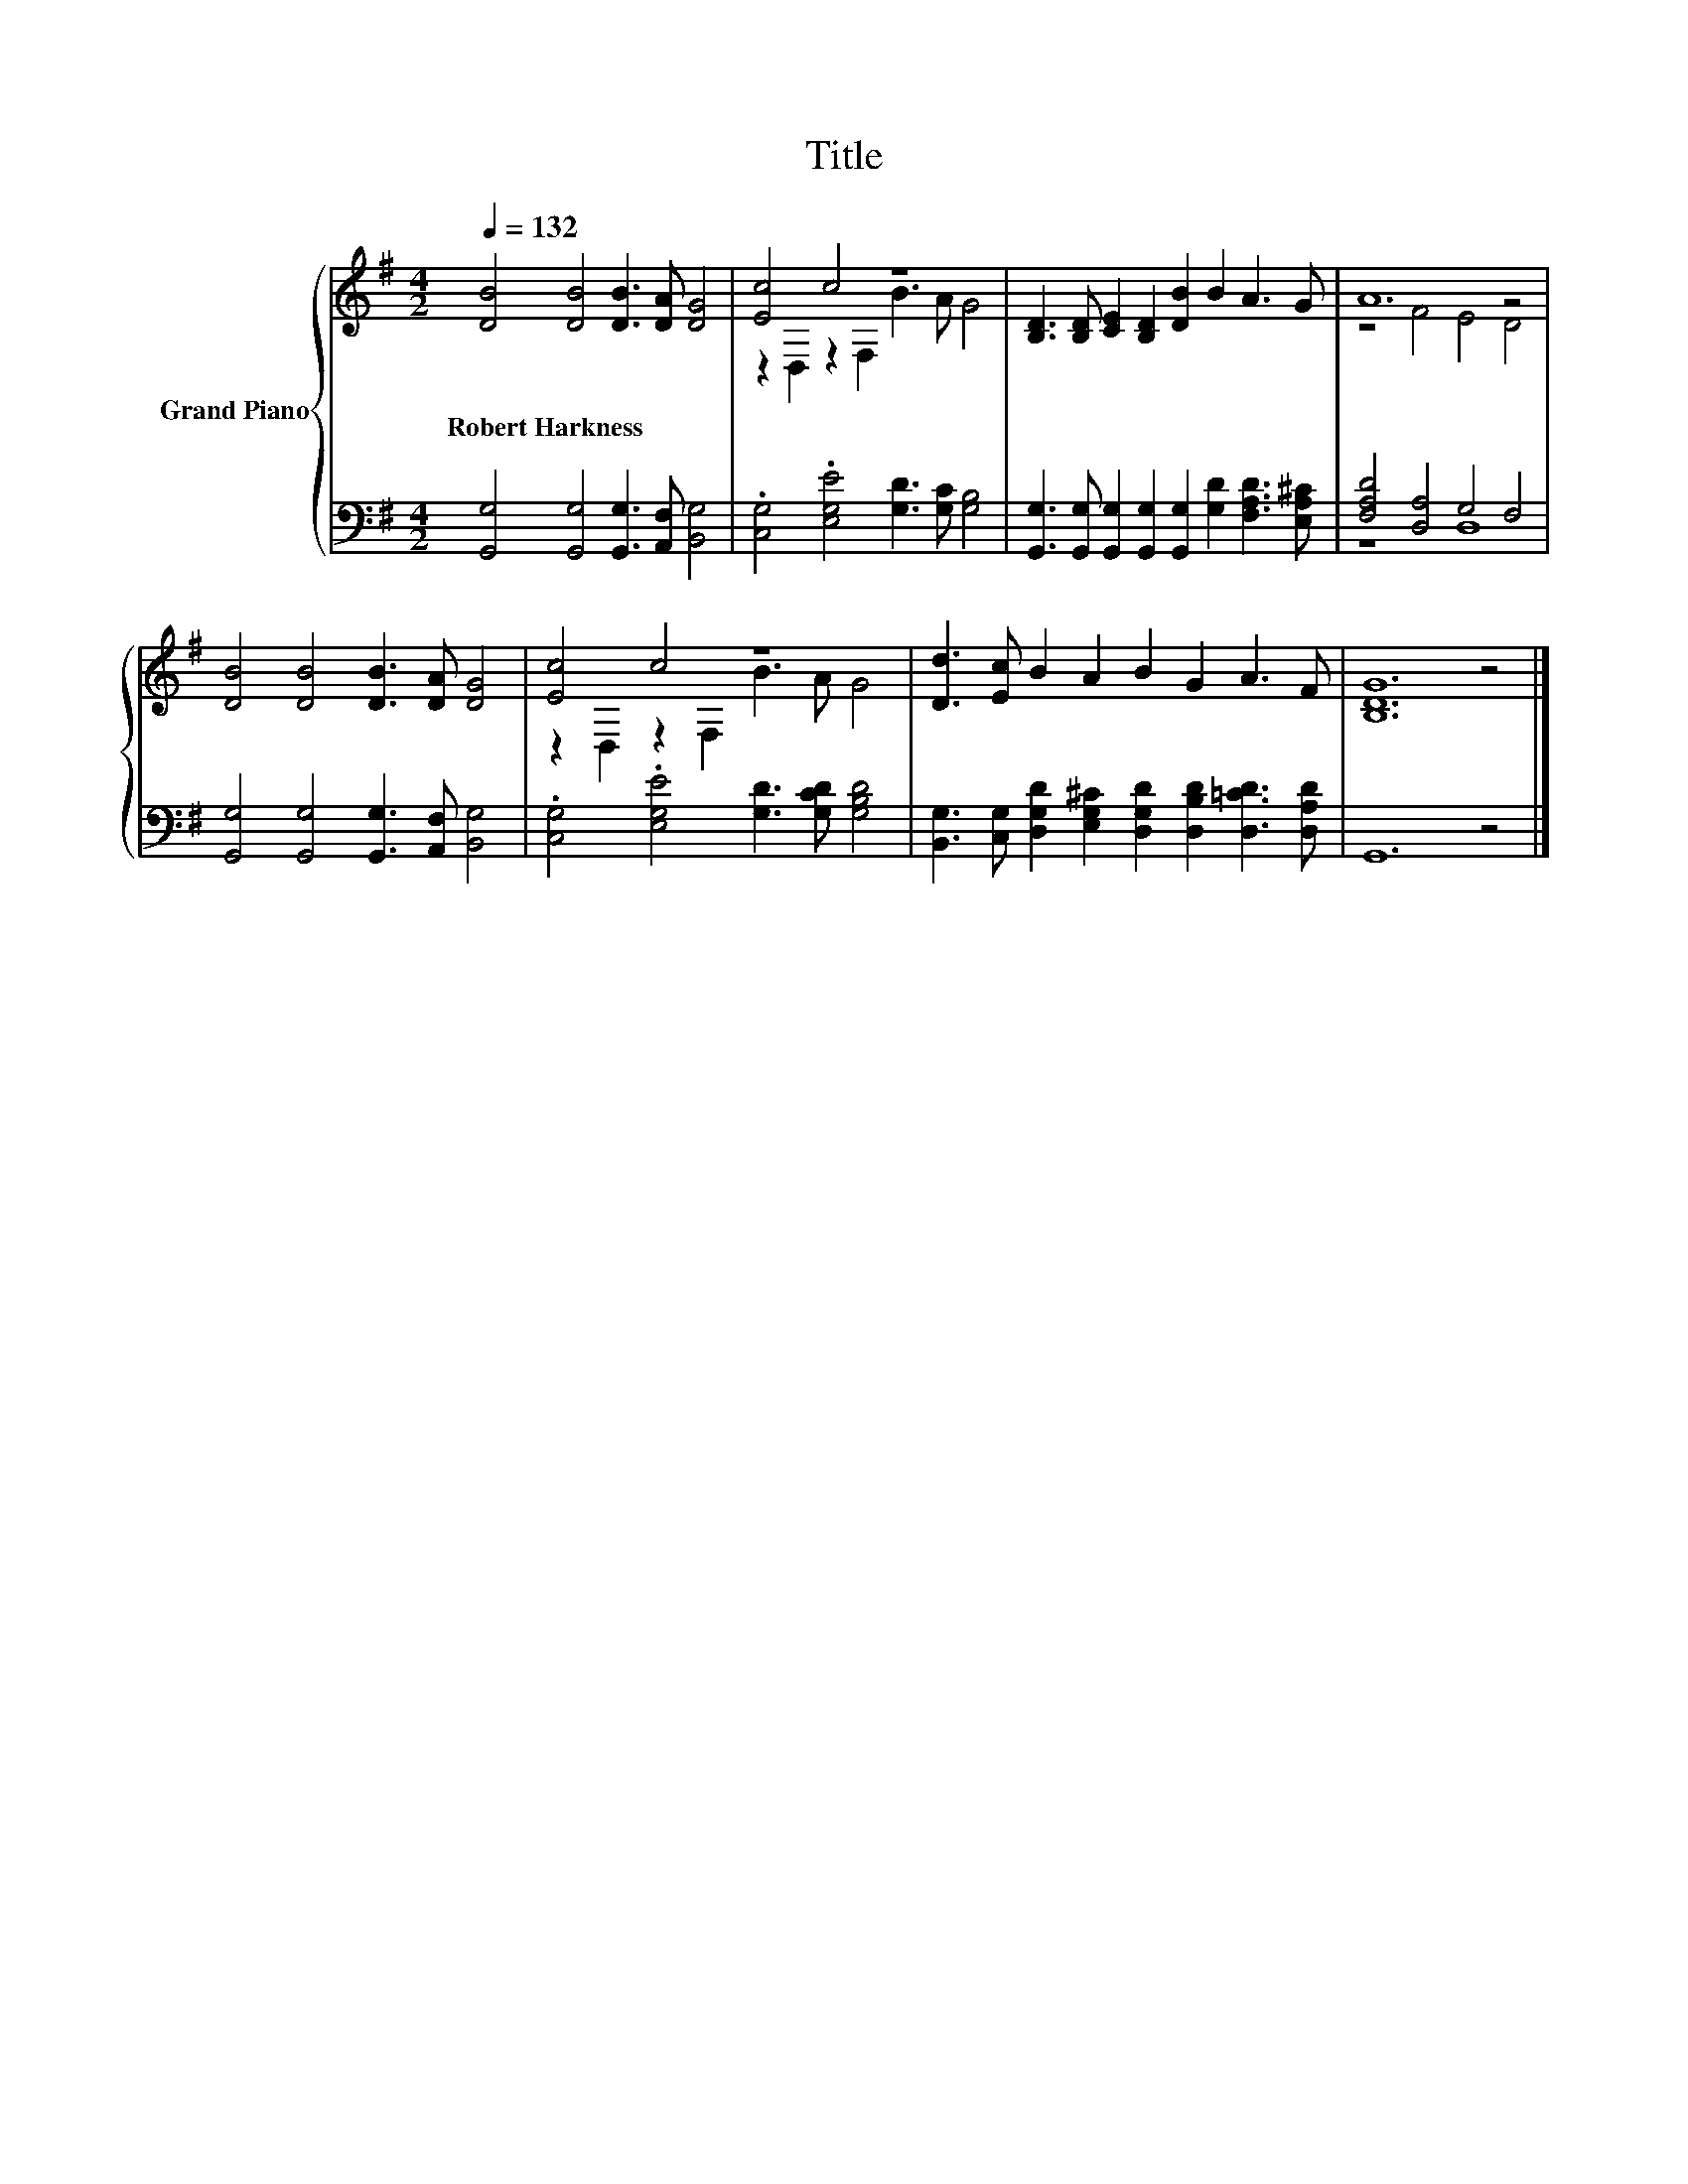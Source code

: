 X:1
T:Title
%%score { ( 1 3 ) | ( 2 4 ) }
L:1/8
Q:1/4=132
M:4/2
K:G
V:1 treble nm="Grand Piano"
V:3 treble 
V:2 bass 
V:4 bass 
V:1
 [DB]4 [DB]4 [DB]3 [DA] [DG]4 | [Ec]4 c4 z8 | [B,D]3 [B,D] [CE]2 [B,D]2 [DB]2 B2 A3 G | A12 z4 | %4
w: Robert~Harkness * * * *||||
 [DB]4 [DB]4 [DB]3 [DA] [DG]4 | [Ec]4 c4 z8 | [Dd]3 [Ec] B2 A2 B2 G2 A3 F | [B,DG]12 z4 |] %8
w: ||||
V:2
 [G,,G,]4 [G,,G,]4 [G,,G,]3 [A,,F,] [B,,G,]4 | .[C,G,]4 .[E,G,E]4 [G,D]3 [G,C] [G,B,]4 | %2
 [G,,G,]3 [G,,G,] [G,,G,]2 [G,,G,]2 [G,,G,]2 [G,D]2 [F,A,D]3 [E,A,^C] | [F,A,D]4 [D,A,]4 G,4 F,4 | %4
 [G,,G,]4 [G,,G,]4 [G,,G,]3 [A,,F,] [B,,G,]4 | .[C,G,]4 .[E,G,E]4 [G,D]3 [G,CD] [G,B,D]4 | %6
 [B,,G,]3 [C,G,] [D,G,D]2 [E,G,^C]2 [D,G,D]2 [D,B,D]2 [D,=CD]3 [D,A,D] | G,,12 z4 |] %8
V:3
 x16 | z2 D,2 z2 F,2 B3 A G4 | x16 | z4 F4 E4 D4 | x16 | z2 D,2 z2 F,2 B3 A G4 | x16 | x16 |] %8
V:4
 x16 | x16 | x16 | z8 D,8 | x16 | x16 | x16 | x16 |] %8

